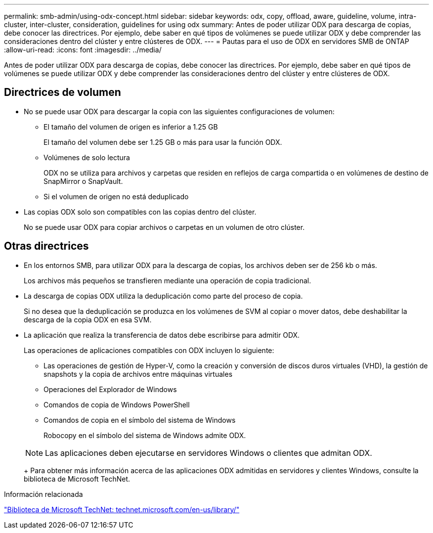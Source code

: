 ---
permalink: smb-admin/using-odx-concept.html 
sidebar: sidebar 
keywords: odx, copy, offload, aware, guideline, volume, intra-cluster, inter-cluster, consideration, guidelines for using odx 
summary: Antes de poder utilizar ODX para descarga de copias, debe conocer las directrices. Por ejemplo, debe saber en qué tipos de volúmenes se puede utilizar ODX y debe comprender las consideraciones dentro del clúster y entre clústeres de ODX. 
---
= Pautas para el uso de ODX en servidores SMB de ONTAP
:allow-uri-read: 
:icons: font
:imagesdir: ../media/


[role="lead"]
Antes de poder utilizar ODX para descarga de copias, debe conocer las directrices. Por ejemplo, debe saber en qué tipos de volúmenes se puede utilizar ODX y debe comprender las consideraciones dentro del clúster y entre clústeres de ODX.



== Directrices de volumen

* No se puede usar ODX para descargar la copia con las siguientes configuraciones de volumen:
+
** El tamaño del volumen de origen es inferior a 1.25 GB
+
El tamaño del volumen debe ser 1.25 GB o más para usar la función ODX.

** Volúmenes de solo lectura
+
ODX no se utiliza para archivos y carpetas que residen en reflejos de carga compartida o en volúmenes de destino de SnapMirror o SnapVault.

** Si el volumen de origen no está deduplicado


* Las copias ODX solo son compatibles con las copias dentro del clúster.
+
No se puede usar ODX para copiar archivos o carpetas en un volumen de otro clúster.





== Otras directrices

* En los entornos SMB, para utilizar ODX para la descarga de copias, los archivos deben ser de 256 kb o más.
+
Los archivos más pequeños se transfieren mediante una operación de copia tradicional.

* La descarga de copias ODX utiliza la deduplicación como parte del proceso de copia.
+
Si no desea que la deduplicación se produzca en los volúmenes de SVM al copiar o mover datos, debe deshabilitar la descarga de la copia ODX en esa SVM.

* La aplicación que realiza la transferencia de datos debe escribirse para admitir ODX.
+
Las operaciones de aplicaciones compatibles con ODX incluyen lo siguiente:

+
** Las operaciones de gestión de Hyper-V, como la creación y conversión de discos duros virtuales (VHD), la gestión de snapshots y la copia de archivos entre máquinas virtuales
** Operaciones del Explorador de Windows
** Comandos de copia de Windows PowerShell
** Comandos de copia en el símbolo del sistema de Windows
+
Robocopy en el símbolo del sistema de Windows admite ODX.

+
[NOTE]
====
Las aplicaciones deben ejecutarse en servidores Windows o clientes que admitan ODX.

====
+
Para obtener más información acerca de las aplicaciones ODX admitidas en servidores y clientes Windows, consulte la biblioteca de Microsoft TechNet.





.Información relacionada
http://technet.microsoft.com/en-us/library/["Biblioteca de Microsoft TechNet: technet.microsoft.com/en-us/library/"]
